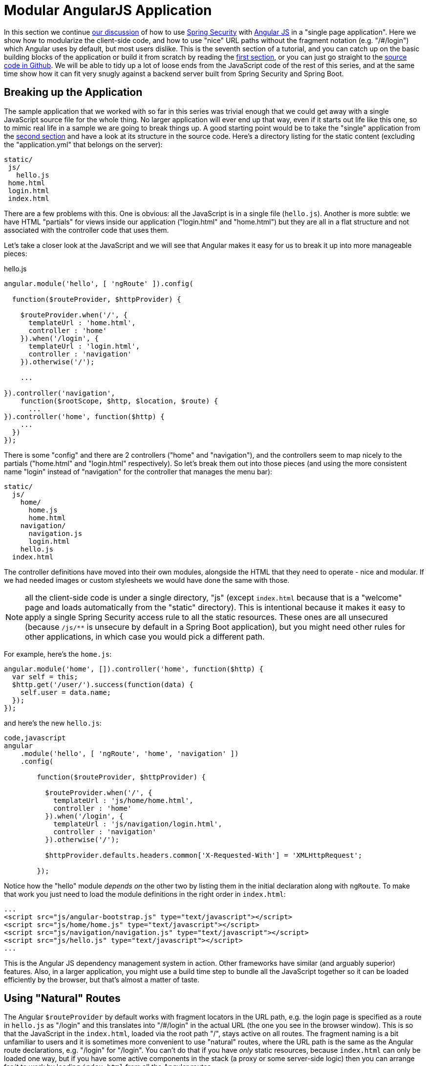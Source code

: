 [[_modular_angular_js_and_spring_security_part_vii]]
= Modular AngularJS Application

In this section we continue <<_spring_and_angular_js_a_secure_single_page_application,our discussion>> of how to use http://projects.spring.io/spring-security[Spring Security] with http://angularjs.org[Angular JS] in a "single page application". Here we show how to modularize the client-side code, and how to use "nice" URL paths without the fragment notation (e.g. "/#/login") which Angular uses by default, but most users dislike. This is the seventh section of a tutorial, and you can catch up on the basic building blocks of the application or build it from scratch by reading the <<_spring_and_angular_js_a_secure_single_page_application,first section>>, or you can just go straight to the https://github.com/dsyer/spring-security-angular/tree/master/modular[source code in Github]. We will be able to tidy up a lot of loose ends from the JavaScript code of the rest of this series, and at the same time show how it can fit very snugly against a backend server built from Spring Security and Spring Boot.

[[breaking-up-the-application]]
== Breaking up the Application

The sample application that we worked with so far in this series was trivial enough that we could get away with a single JavaScript source file for the whole thing. No larger application will ever end up that way, even if it starts out life like this one, so to mimic real life in a sample we are going to break things up. A good starting point would be to take the "single" application from the <<_the_login_page_angular_js_and_spring_security_part_ii,second section>> and have a look at its structure in the source code. Here's a directory listing for the static content (excluding the "application.yml" that belongs on the server):

-----------
static/
 js/
   hello.js
 home.html
 login.html
 index.html
-----------

There are a few problems with this. One is obvious: all the JavaScript is in a single file (`hello.js`). Another is more subtle: we have HTML "partials" for views inside our application ("login.html" and "home.html") but they are all in a flat structure and not associated with the controller code that uses them.

Let's take a closer look at the JavaScript and we will see that Angular makes it easy for us to break it up into more manageable pieces:

.hello.js
[source,javascript]
----
angular.module('hello', [ 'ngRoute' ]).config(

  function($routeProvider, $httpProvider) {

    $routeProvider.when('/', {
      templateUrl : 'home.html',
      controller : 'home'
    }).when('/login', {
      templateUrl : 'login.html',
      controller : 'navigation'
    }).otherwise('/');

    ...

}).controller('navigation',
    function($rootScope, $http, $location, $route) {
      ...
}).controller('home', function($http) {
    ...
  })
});
----

There is some "config" and there are 2 controllers ("home" and "navigation"), and the controllers seem to map nicely to the partials ("home.html" and "login.html" respectively). So let's break them out into those pieces (and using the more consistent name "login" instead of "navigation" for the controller that manages the menu bar):

-------------------
static/
  js/
    home/
      home.js
      home.html
    navigation/
      navigation.js
      login.html
    hello.js
  index.html
-------------------

The controller definitions have moved into their own modules, alongside the HTML that they need to operate - nice and modular. If we had needed images or custom stylesheets we would have done the same with those.

NOTE: all the client-side code is under a single directory, "js" (except `index.html` because that is a "welcome" page and loads automatically from the "static" directory). This is intentional because it makes it easy to apply a single Spring Security access rule to all the static resources. These ones are all unsecured (because `/js/**` is unsecure by default in a Spring Boot application), but you might need other rules for other applications, in which case you would pick a different path.

For example, here's the `home.js`:

[source,javascript]
----
angular.module('home', []).controller('home', function($http) {
  var self = this;
  $http.get('/user/').success(function(data) {
    self.user = data.name;
  });
});
----

and here's the new `hello.js`:

[source,javascript]
----
code,javascript
angular
    .module('hello', [ 'ngRoute', 'home', 'navigation' ])
    .config(

        function($routeProvider, $httpProvider) {

          $routeProvider.when('/', {
            templateUrl : 'js/home/home.html',
            controller : 'home'
          }).when('/login', {
            templateUrl : 'js/navigation/login.html',
            controller : 'navigation'
          }).otherwise('/');

          $httpProvider.defaults.headers.common['X-Requested-With'] = 'XMLHttpRequest';

        });
----

Notice how the "hello" module _depends on_ the other two by listing them in the initial declaration along with `ngRoute`. To make that work you just need to load the module definitions in the right order in `index.html`:

[source,html]
----
...
<script src="js/angular-bootstrap.js" type="text/javascript"></script>
<script src="js/home/home.js" type="text/javascript"></script>
<script src="js/navigation/navigation.js" type="text/javascript"></script>
<script src="js/hello.js" type="text/javascript"></script>
...
----

This is the Angular JS dependency management system in action. Other frameworks have similar (and arguably superior) features. Also, in a larger application, you might use a build time step to bundle all the JavaScript together so it can be loaded efficiently by the browser, but that's almost a matter of taste.

[[using-natural-routes]]
== Using "Natural" Routes

The Angular `$routeProvider` by default works with fragment locators in the URL path, e.g. the login page is specified as a route in `hello.js` as "/login" and this translates into "/#/login" in the actual URL (the one you see in the browser window). This is so that the JavaScript in the `index.html`, loaded via the root path "/", stays active on all routes. The fragment naming is a bit unfamiliar to users and it is sometimes more convenient to use "natural" routes, where the URL path is the same as the Angular route declarations, e.g. "/login" for "/login".  You can't do that if you have _only_ static resources, because `index.html` can only be loaded one way, but if you have some active components in the stack (a proxy or some server-side logic) then you can arrange for it to work by loading `index.html` from all the Angular routes.

In this series you have Spring Boot, so of course you have server-side logic, and using a simple Spring MVC controller you can naturalize the routes in your application. All you need is a a way to enumerate the Angular routes in the server. Here we choose to do it by a naming convention: all paths that do not contain a period (and are not explicitly mapped already) are Angular routes, and should forward to the home page:

[source,java]
----
@RequestMapping(value = "/{[path:[^\\.]*}")
public String redirect() {
  return "forward:/";
}
----

This method just needs to be in a `@Controller` (not a `@RestController`) somewhere in the Spring application. We use a "forward" (not a "redirect") so that the browser remembers the "real" route, and that's what the user sees in the URL. It also means that any saved-request mechanisms around authentication in Spring Security would work out of the box, although we won't be taking advantage of that in this application.

NOTE: the application in the sample code https://github.com/dsyer/spring-security-angular/tree/master/modular[in github] has an extra route, so you can see a slightly more fully featured, and therefore hopefully realistic, application ("/home" and "/message" are different modules with slightly different views).


To complete the application with "natural" routes, you need to tell Angular about it. There are two steps. First, in `hello.js` you add a line to the `config` function setting the "HTML5 mode" in the `$locationProvider`:

[source,javascript]
----
angular.module('hello', [ 'ngRoute', 'home', 'navigation' ]).config(

  function($locationProvider, $routeProvider, $httpProvider) {

    $locationProvider.html5Mode(true);
    ...
});
----

Coupled with that you need an extra `<base/>` element in the header of the HTML in `index.html`, and you need to change the links in the menu bar to remove the fragments ("#"):

[source,html]
----
<html>
<head>
<base href="/" />
...
</head>
<body ng-app="hello" ng-cloak class="ng-cloak">
    <div ng-controller="navigation as nav" class="container">
        <ul class="nav nav-pills" role="tablist">
            <li><a href="/">home</a></li>
            <li><a href="/login">login</a></li>
            <li ng-show="nav.authenticated"><a href="" ng-click="nav.logout()">logout</a></li>
        </ul>
    </div>
...
</html>
----

Angular uses the `<base/>` element to anchor the routes and write the URLs that show up in the browser. You are running in a Spring Boot application so the default setting is to serve from root path "/" (on port 8080). If you need to be able to serve from different root paths with the same application then you will need to render that path into the HTML using a server-side template (many people prefer to stick with static resources for a Single Page Application, so they are stuck with a static root path).

[[extracting-the-authentication-concerns]]
== Extracting the Authentication Concerns

When you modularized the application above you should have found that the code worked just by splitting it into modules, but there is a small niggle there that we are still using `$rootScope` to share state between the controllers. There's nothing horribly wrong with that for such a small application and it got us a decent prototype to play with quite quickly, so let's not be too sad about it, but now we can take the opportunity to extract all the authentication concerns into a separate module. In Angular terms what you need is a "service", so create a new module ("auth") next to your "home" and "navigation" modules:

----
static/
  js/
    auth/
      auth.js
    home/
      home.js
      home.html
    navigation/
      navigation.js
      login.html
    hello.js
  index.html
----

Before writing the `auth.js` code we can anticipate the changes in the other modules. First in `navigation.js` you should make the "navigation" module depend on the new "auth" module, and inject the "auth" service into the controller (and of course `$rootScope` is no longer needed):

[source,javascript]
----
angular.module('navigation', ['auth']).controller(
        'navigation',

        function(auth) {

            var self = this;

            self.credentials = {};

            self.authenticated = function() {
                return auth.authenticated;
            }

            self.login = function() {
                auth.authenticate(self.credentials, function(authenticated) {
                    if (authenticated) {
                        console.log("Login succeeded")
                        self.error = false;
                    } else {
                        console.log("Login failed")
                        self.error = true;
                    }
                })
            };

            self.logout = function() {
              auth.clear();
            }

        });
----

It isn't very different from the old controller (it still needs functions for user actions, login and logout, and an object to hold the credentials for login), but it has abstracted the implementation to the new "auth" service. The "auth" service will need an `authenticate()` function to support the `login()`, and a `clear()` function to support `logout()`. It also has a flag `authenticated` that replaces the `$rootScope.authenticated` from the old controller. We use the `authenticated` flag in a function with the same name attached the controller, so that Angular will keep checking its value and update the UI when the user logs in.

Suppose you want to make the "auth" module re-usable, so you don't want any hard-coded paths in it. That's not a problem, but you will need to initialize or configure the paths in the `hello.js` module. To do that you can add a `run()` function:

[source,javascript]
----
angular
  .module('hello', [ 'ngRoute', 'auth', 'home', 'navigation' ])
  .config(
    ...
  }).run(function(auth) {

    auth.init('/', '/login', '/logout');

});
----

The `run()` function can call into any of the modules that "hello" depends on, in this case injecting an `auth` service and initializing it with the paths of the home page, login and logout endpoints respectively.

Now you need to load the "auth" module in `index.html` in addition to the other modules (and before the "login" module since it depends on "auth"):

[source,html]
----
...
<script src="js/auth/auth.js" type="text/javascript"></script>
...
<script src="js/hello.js" type="text/javascript"></script>
...
----

Then finally you can write the code for the three functions you pencilled in above (`authenticate()`, `clear()` and
`init()`). Here's most of the code:

[source,javascript]
----
angular.module('auth', []).factory(
    'auth',

    function($http, $location) {

      var auth = {

        authenticated : false,

        loginPath : '/login',
        logoutPath : '/logout',
        homePath : '/',

        authenticate : function(credentials, callback) {

          var headers = credentials && credentials.username ? {
            authorization : "Basic "
                + btoa(credentials.username + ":"
                    + credentials.password)
          } : {};

          $http.get('user', {
            headers : headers
          }).success(function(data) {
            if (data.name) {
              auth.authenticated = true;
            } else {
              auth.authenticated = false;
            }
            $location.path(auth.homePath);
            callback && callback(auth.authenticated);
          }).error(function() {
            auth.authenticated = false;
            callback && callback(false);
          });

        },
        
        clear : function() { ... },
        
        init : function(homePath, loginPath, logoutPath) { ... }

      };

      return auth;

    });
----

The "auth" module creates a factory for an `auth` service (which you already injected into the "navigation" controller for instance). The factory is just a function that returns an object (`auth`), and the object has to have the three functions and the flag that we anticipated above. Above, we have shown an implementation of the `authenticate()` function, which is substantially the same as the old one in the "navigation" controller, it calls out to a backend resource at "/user", sets a flag `authenticated` and calls an optional callback with the value of the flag. If successful, it also sends the user to the `homePath` using the `$location` service (we will improve on this in a minute).

Here is a bare-bones implementation of the `init()` function that just sets up the various paths you didn't want to hard code in the "auth" module:

[source,javascript]
----
init : function(homePath, loginPath, logoutPath) {
  auth.homePath = homePath;
  auth.loginPath = loginPath;
  auth.logoutPath = logoutPath;
}
----

The `clear()` function implementation comes next, but it's rather simple:

[source,javascript]
----
clear : function() {
  auth.authenticated = false;
  $location.path(auth.loginPath);
  $http.post(auth.logoutPath, {});
}
----

It unsets the `authenticated` flag, sends the user back to the login page, and then sends an HTTP POST to the logout path. The POST succeeds because we still have the CSRF protection features from the original "single" application in place. If you see a 403, look at the error message and server logs, then check that you have that filter in place and the XSRF cookie is being sent.

The very last change is to the `index.html` so that the "logout" link is hidden when the user is not authenticated:

[source,html]
----
<html>
...
<body ng-app="hello" ng-cloak class="ng-cloak">
  <div ng-controller="navigation as nav" class="container">
    <ul class="nav nav-pills" role="tablist">
          ...
      <li ng-show="nav.authenticated()"><a href="" ng-click="nav.logout()">logout</a></li>
    </ul>
  </div>
...
</html>
----

You simply need to convert the flag `authenticated` to a function call `authenticated()`, so that the "navigation" controller can reach into the "auth" service and find the value of the flag, now that it is not in `$rootScope`.

[[redirecting-to-the-login-page]]
== Redirecting to the Login Page

The way we have implemented our home page up to now it has some content it can display when the user is anauthenticated (it just invites them to log in). Some applications work that way, and some don't. Some provide a different user experience where the user never sees anything apart from the login page until he is authenticated, so let's see how we might convert our application to this pattern.

Hiding all content with a login page is a classic cross-cutting concern: you don't want all the logic for showing the login page stuck in all the UI modules (it would be duplicated everywhere, making the code harder to read and harder to maintain). Spring Security is all about cross-cutting concerns in the server, since it builds on top of `Filters` and AOP interceptors. Unfortunately that won't help us much in a Single Page Application, but fortunately Angular also has some features that make it easy to implement the pattern we want. The feature that helps us here is that you can install a listener for "route changes", so every time the user moves to a new route (i.e. clicks on a menu bar or whatever) or when the page loads for the first time, you get to inspect the route and if you need to you can change it.

To install the listener you can write a small piece of extra code in your `auth.init()` function (since that is already arranged to run when the main "hello" module loads):

[source,javascript]
----
angular.module('auth', []).factory(
    'auth',

    function($rootScope, $http, $location) {

      var auth = {
      
        ...

        init : function(homePath, loginPath, logoutPath) {
          ...
          $rootScope.$on('$routeChangeStart', function() {
            enter();
          });
        }

      };

      return auth;

    });
----

We registered a simple listener which just delegates to a new `enter()` function, so now you need to implement that as well in the "auth" module factory function (where it has access to the factory object itself):

[source,javascript]
----
enter = function() {
  if ($location.path() != auth.loginPath) {
    auth.path = $location.path();
    if (!auth.authenticated) {
      $location.path(auth.loginPath);
    }
  }          
}
----

The logic is simple: if the path just changed to something other than the login page, then make a record of the path value, and then if the user is not authenticated, go to the login page. The reason we save the path value is so we can go back to it after a successful authentication (Spring Security has this feature server side and it's quite nice for users). You do that in the `authenticate()` function by adding some code to the success handler:

[source,javascript]
----
authenticate : function(credentials, callback) {
 ...
 $http.get('user', {
  headers : headers
  }).success(function(data) {
      ...
      $location.path(auth.path==auth.loginPath ? auth.homePath : auth.path);
  }).error(...);

},
----

On successful authentication we just set the location to either the home page or the most recently selected path (as long as it's not the login page).

There is one final change to make the user experience more uniform: we would like to show the login page instead of the home page when the application first starts up. You already have that logic (redirect to login page) in the `authenticate()` function, so all you need to do is add some code in the `init()` function to authenticate with empty credentials (which fails unless the user has a cookie already):

[source,javascript]
----
init : function(homePath, loginPath, logoutPath) {
  ...
  auth.authenticate({}, function(authenticated) {
    if (authenticated) {
      $location.path(auth.path);
    }
  });
  ...
}
----

As long as `auth.path` is initialized with `$location.path()`, this will even work if the user types in a route explicitly into the browser (i.e.  doesn't want to load the home page first).

Fire up the application (using your IDE and the `main()` method, or on the command line with `mvn spring-boot:run`) and visit it at http://localhost:8080 to see the result.

____
Reminder: be sure to clear your browser cache of cookies and HTTP Basic credentials. In Chrome the best way to do that is to open a new incognito window.
____

[[conclusion]]
== Conclusion

In this section we have seen how to modularize an Angular application (taking as a starting point the application from <<_the_login_page_angular_js_and_spring_security_part_ii,section two>> of the tutorial), how to make it redirect to a login page, and how to use "natural" routes that can be typed or bookmarked easily by users. We took a step back from the last couple of sections in the tutorial, concentrating on the client-side code a bit more, and temporarily ditching the distributed architecture that we were building in Sections III-VI. That doesn't mean that the changes here can't be applied to those other applications (actually it's fairly trivial) - it was just to simplify the server-side code while we were learning how to do things on the client. There _were_ a couple of server-side features that we used or discussed briefly though (for instance the use of a "forward" view in Spring MVC to enable "natural" routes), so we have continued the theme of Angular and Spring working together, and shown that they do so quite well with small tweaks here and there.
